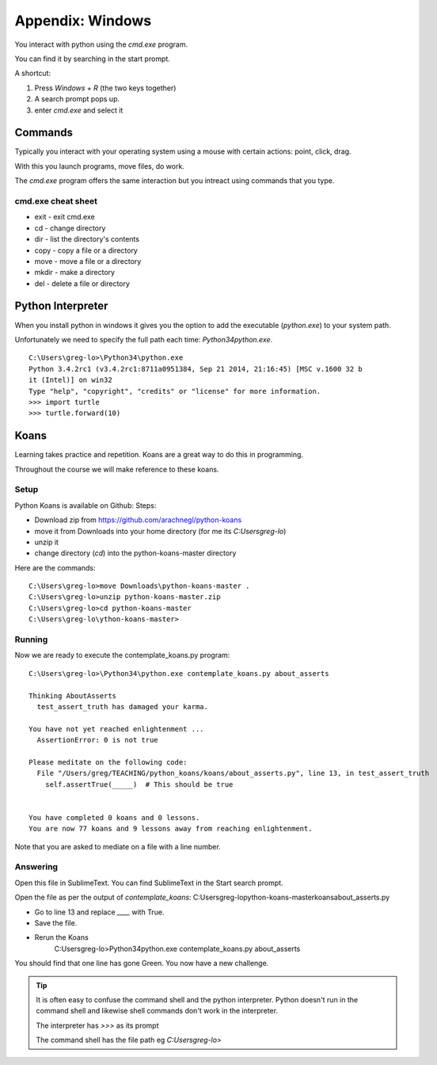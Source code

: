 Appendix: Windows
*****************

You interact with python using the `cmd.exe` program.

You can find it by searching in the start prompt. 

A shortcut: 

1. Press `Windows + R` (the two keys together)
2. A search prompt pops up.
3. enter `cmd.exe` and select it

Commands
========

Typically you interact with your operating system using a mouse with certain
actions: point, click, drag.

With this you launch programs, move files, do work.

The `cmd.exe` program offers the same interaction but you intreact using
commands that you type.

cmd.exe cheat sheet
-------------------

* exit  - exit cmd.exe
* cd    - change directory
* dir   - list the directory's contents
* copy  - copy a file or a directory
* move  - move a file or a directory
* mkdir - make a directory
* del   - delete a file or directory

Python Interpreter
==================

When you install python in windows it gives you the option to add the
executable (`python.exe`) to your system path. 

Unfortunately we need to specify the full path each time: `\Python34\python.exe`.

::

    C:\Users\greg-lo>\Python34\python.exe
    Python 3.4.2rc1 (v3.4.2rc1:8711a0951384, Sep 21 2014, 21:16:45) [MSC v.1600 32 b
    it (Intel)] on win32
    Type "help", "copyright", "credits" or "license" for more information.
    >>> import turtle
    >>> turtle.forward(10)


Koans
=====

Learning takes practice and repetition. Koans are a great way to do this in
programming.

Throughout the course we will make reference to these koans.

Setup 
-----

Python Koans is available on Github:
Steps:

* Download zip from https://github.com/arachnegl/python-koans
* move it from Downloads into your home directory (for me its `C:\Users\greg-lo`)
* unzip it 
* change directory (`cd`) into the python-koans-master directory

Here are the commands::

    C:\Users\greg-lo>move Downloads\python-koans-master .
    C:\Users\greg-lo>unzip python-koans-master.zip
    C:\Users\greg-lo>cd python-koans-master
    C:\Users\greg-lo\ython-koans-master>

Running
-------

Now we are ready to execute the contemplate_koans.py program::

    C:\Users\greg-lo>\Python34\python.exe contemplate_koans.py about_asserts

    Thinking AboutAsserts
      test_assert_truth has damaged your karma.

    You have not yet reached enlightenment ...
      AssertionError: 0 is not true

    Please meditate on the following code:
      File "/Users/greg/TEACHING/python_koans/koans/about_asserts.py", line 13, in test_assert_truth
        self.assertTrue(_____)  # This should be true


    You have completed 0 koans and 0 lessons.
    You are now 77 koans and 9 lessons away from reaching enlightenment.

Note that you are asked to mediate on a file with a line number.

Answering
---------

Open this file in SublimeText. You can find SublimeText in the Start search prompt.

Open the file as per the output of `contemplate_koans`:
C:\Users\greg-lo\python-koans-master\koans\about_asserts.py

* Go to line 13 and replace `____` with True. 
* Save the file. 
* Rerun the Koans     
     C:\Users\greg-lo>\Python34\python.exe contemplate_koans.py about_asserts

You should find that one line has gone Green. You now have a new challenge.

.. tip::

    It is often easy to confuse the command shell and the python interpreter.
    Python doesn't run in the command shell and likewise shell commands don't
    work in the interpreter.

    The interpreter has `>>>` as its prompt

    The command shell has the file path eg `C:\Users\greg-lo\>`
